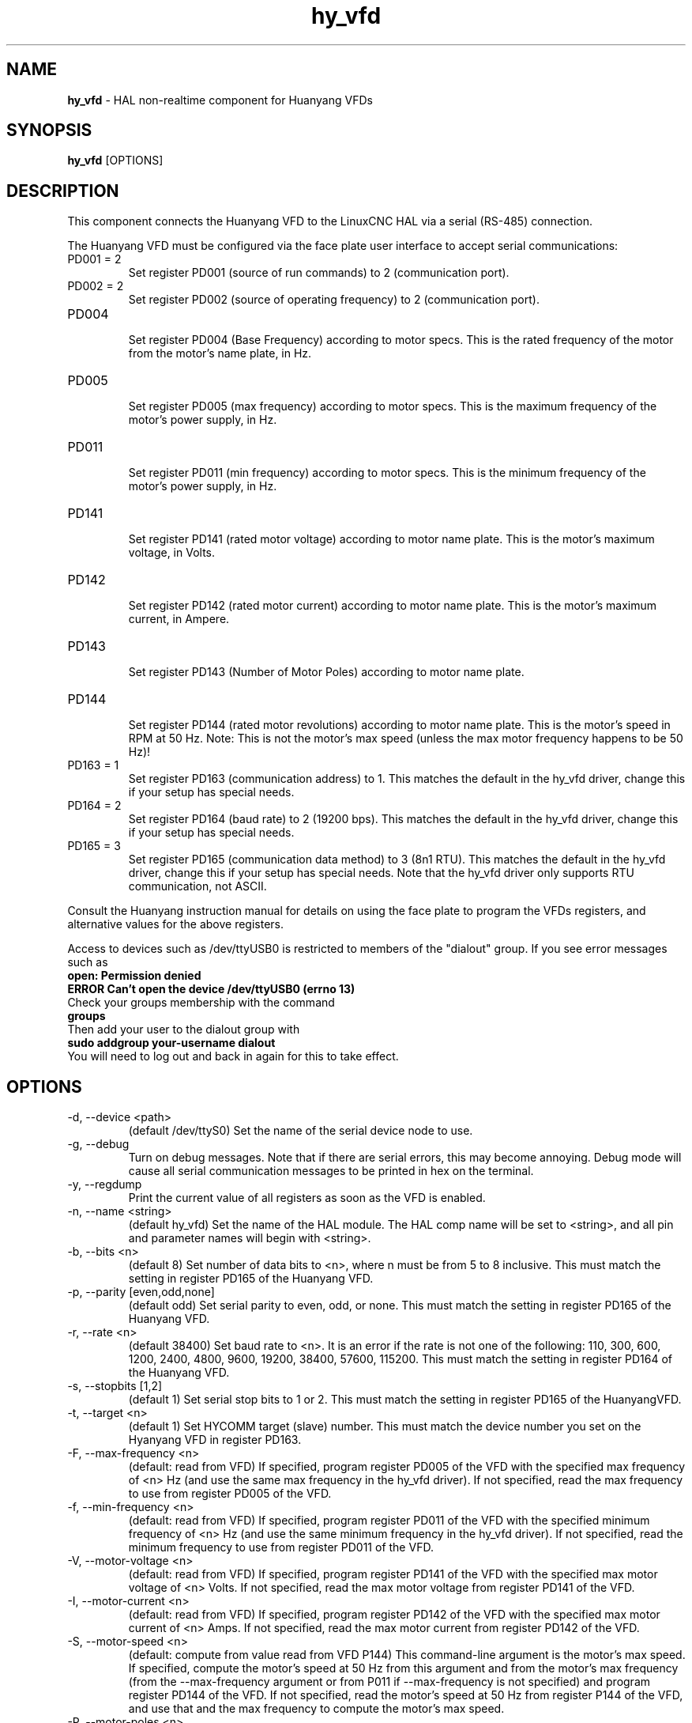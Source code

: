 .\" Copyright (c) 2015 Sebastian Kuzminsky <seb@highlab.com>
.\"
.\" This is free documentation; you can redistribute it and/or
.\" modify it under the terms of the GNU General Public License as
.\" published by the Free Software Foundation; either version 2 of
.\" the License, or (at your option) any later version.
.\"
.\" The GNU General Public License's references to "object code"
.\" and "executables" are to be interpreted as the output of any
.\" document formatting or typesetting system, including
.\" intermediate and printed output.
.\"
.\" This manual is distributed in the hope that it will be useful,
.\" but WITHOUT ANY WARRANTY; without even the implied warranty of
.\" MERCHANTABILITY or FITNESS FOR A PARTICULAR PURPOSE.  See the
.\" GNU General Public License for more details.
.\"
.\" You should have received a copy of the GNU General Public
.\" License along with this manual; if not, write to the Free
.\" Software Foundation, Inc., 51 Franklin Street, Fifth Floor, Boston, MA 02110-1301,
.\" USA.
.\"
.\"
.\"
.TH hy_vfd "1" "April 25, 2015" "Huanyang VFD" "LinuxCNC Documentation"

.SH NAME
\fBhy_vfd\fR \- HAL non-realtime component for Huanyang VFDs

.SH SYNOPSIS
.B hy_vfd
.RI [OPTIONS]
.br

.SH DESCRIPTION
This component connects the Huanyang VFD to the LinuxCNC HAL via a serial
(RS-485) connection.
.PP
The Huanyang VFD must be configured via the face plate user interface
to accept serial communications:
.B
.IP PD001\ =\ 2
Set register PD001 (source of run commands) to 2 (communication port).
.B
.IP PD002\ =\ 2
Set register PD002 (source of operating frequency) to 2 (communication
port).
.B
.IP PD004
.br
Set register PD004 (Base Frequency) according to motor specs.  This is
the rated frequency of the motor from the motor's name plate, in Hz.
.B
.IP PD005
.br
Set register PD005 (max frequency) according to motor specs.  This is
the maximum frequency of the motor's power supply, in Hz.
.B
.IP PD011
.br
Set register PD011 (min frequency) according to motor specs.  This is
the minimum frequency of the motor's power supply, in Hz.
.B
.IP PD141
.br
Set register PD141 (rated motor voltage) according to motor name plate.
This is the motor's maximum voltage, in Volts.
.B
.IP PD142
.br
Set register PD142 (rated motor current) according to motor name plate.
This is the motor's maximum current, in Ampere.
.B
.IP PD143
.br
Set register PD143 (Number of Motor Poles) according to motor name plate.
.B
.IP PD144
.br
Set register PD144 (rated motor revolutions) according to motor name
plate.  This is the motor's speed in RPM at 50 Hz.  Note: This is not the
motor's max speed (unless the max motor frequency happens to be 50 Hz)!
.B
.IP PD163\ =\ 1
Set register PD163 (communication address) to 1.  This matches the
default in the hy_vfd driver, change this if your setup has special needs.
.B
.IP PD164\ =\ 2
Set register PD164 (baud rate) to 2 (19200 bps).  This matches the
default in the hy_vfd driver, change this if your setup has special needs.
.B
.IP PD165\ =\ 3
Set register PD165 (communication data method) to 3 (8n1 RTU).
This matches the default in the hy_vfd driver, change this if your
setup has special needs.  Note that the hy_vfd driver only supports RTU
communication, not ASCII.
.PP
Consult the Huanyang instruction manual for details on using the face
plate to program the VFDs registers, and alternative values for the
above registers.
.PP
Access to devices such as /dev/ttyUSB0 is restricted to members of the
"dialout" group. If you see error messages such as
.br
.B open: Permission denied
.br
.B ERROR Can't open the device /dev/ttyUSB0 (errno 13)
.br
Check your groups membership with the command
.br
.B groups
.br
Then add your user to the dialout group with
.br
.B sudo addgroup your-username dialout
.br
You will need to log out and back in again for this to take effect.

.SH OPTIONS
.B
.IP \-d,\ \-\-device\ <path>
(default /dev/ttyS0) Set the name of the serial device node to use.
.B
.IP \-g,\ \-\-debug
Turn on debug messages. Note that if there are serial errors, this may
become annoying.  Debug mode will cause all serial communication messages
to be printed in hex on the terminal.
.B
.B
.IP \-y,\ \-\-regdump
Print the current value of all registers as soon as the VFD is enabled.
.B
.IP \-n,\ \-\-name\ <string>
(default hy_vfd) Set the name of the HAL module. The HAL comp name will be
set to <string>, and all pin and parameter names will begin with <string>.
.B
.IP \-b,\ \-\-bits\ <n>
(default 8) Set number of data bits to <n>, where n must be from 5
to 8 inclusive.  This must match the setting in register PD165 of the
Huanyang VFD.
.B
.IP \-p,\ \-\-parity\ [even,odd,none]
(default odd) Set serial parity to even, odd, or none.  This must match
the setting in register PD165 of the Huanyang VFD.
.B
.IP \-r,\ \-\-rate\ <n>
(default 38400) Set baud rate to <n>. It is an error if the rate is
not one of the following: 110, 300, 600, 1200, 2400, 4800, 9600, 19200,
38400, 57600, 115200.  This must match the setting in register PD164 of
the Huanyang VFD.
.B
.IP \-s,\ \-\-stopbits\ [1,2]
(default 1) Set serial stop bits to 1 or 2.  This must match the setting
in register PD165 of the HuanyangVFD.
.B
.IP \-t,\ \-\-target\ <n>
(default 1) Set HYCOMM target (slave) number. This must match the device
number you set on the Hyanyang VFD in register PD163.
.B
.IP \-F,\ \-\-max\-frequency\ <n>
(default: read from VFD) If specified, program register PD005 of the VFD
with the specified max frequency of <n> Hz (and use the same max frequency
in the hy_vfd driver).  If not specified, read the max frequency to use
from register PD005 of the VFD.
.B
.IP \-f,\ \-\-min\-frequency\ <n>
(default: read from VFD) If specified, program register PD011 of the
VFD with the specified minimum frequency of <n> Hz (and use the same
minimum frequency in the hy_vfd driver).  If not specified, read the
minimum frequency to use from register PD011 of the VFD.
.B
.IP \-V,\ \-\-motor\-voltage\ <n>
(default: read from VFD) If specified, program register PD141 of the VFD
with the specified max motor voltage of <n> Volts.  If not specified,
read the max motor voltage from register PD141 of the VFD.
.B
.IP \-I,\ \-\-motor\-current\ <n>
(default: read from VFD) If specified, program register PD142 of the
VFD with the specified max motor current of <n> Amps.  If not specified,
read the max motor current from register PD142 of the VFD.
.B
.IP \-S,\ \-\-motor\-speed\ <n>
(default: compute from value read from VFD P144) This command-line
argument is the motor's max speed.  If specified, compute the motor's
speed at 50 Hz from this argument and from the motor's max frequency
(from the \-\-max\-frequency argument or from P011 if \-\-max\-frequency is
not specified) and program register PD144 of the VFD.  If not specified,
read the motor's speed at 50 Hz from register P144 of the VFD, and use
that and the max frequency to compute the motor's max speed.
.B
.IP \-P,\ \-\-motor\-poles\ <n>
(default: read value from VFD P143) This command-line argument is the
number of poles in the motor.  If specified, this value is sent to the
VFD's register PD143.  If not specified, the value is read from PD143
and reported on the corresponding HAL pin.
.B
.IP \-x,\ \-\-register\ PDnnn=mmm\ <n>
Set a specific register to a new value. Can be used to set up to 10
registers. Parameters will "stick" (but only after hy_vfd.enable has
been set true) so to set more than ten parameters it is possible to
repeatedly load the driver with a set of registers to set then enable
(setp hy_vfd.enable 1) and unload (unload hy_vfd) the driver at a
halrun(1) prompt.
For example:
.br
\fBloadusr -W hy_vfd -d /ttyUSB0 --register PD014=30 --register PD015=30 \fR
.br
Will set both ramp1 times to 3 seconds. The values should be scaled
according to the manual data. The example above uses values with a
resolution of 0.1 seconds, so the numbers are 10x larger than the required
value.
.B
.SH PINS
.B
.IP <name>.enable
(bit, in) Enable communication from the hy_vfd driver to the VFD.
.B
.IP <name>.SetF
(float, out)
.B
.IP <name>.OutF
(float, out)
.B
.IP <name>.OutA
(float, out)
.B
.IP <name>.Rott
(float, out)
.B
.IP <name>.DCV
(float, out)
.B
.IP <name>.ACV
(float, out)
.B
.IP <name>.Cont
(float, out)
.B
.IP <name>.Tmp
(float, out)
.B
.IP <name>.spindle\-forward
(bit, in)
.B
.IP <name>.spindle\-reverse
(bin, in)
.B
.IP <name>.spindle\-on
(bin, in)
.B
.IP <name>.CNTR
(float, out)
.B
.IP <name>.CNST
(float, out)
.B
.IP <name>.CNST\-run
(bit, out)
.B
.IP <name>.CNST\-jog
(bit, out)
.B
.IP <name>.CNST\-command\-rf
(bit, out)
.B
.IP <name>.CNST\-running
(bit, out)
.B
.IP <name>.CNST\-jogging
(bit, out)
.B
.IP <name>.CNST\-running\-rf
(bit, out)
.B
.IP <name>.CNST\-bracking
(bit, out)
.B
.IP <name>.CNST\-track\-start
(bit, out)
.B
.IP <name>.speed\-command
(float, in)
.B
.IP <name>.spindle\-speed\-fb
(float, out) Current spindle speed as reported by Huanyang VFD (rpm).
.B
.IP <name>.spindle\-speed\-fb\-rps
(float, out) Current spindle speed as reported by Huanyang VFD (rps).
.B
.IP <name>.spindle\-at\-speed\-tolerance
(float, in) Spindle speed error tolerance.  If the actual spindle
speed is within .spindle\-at\-speed\-tolerance of the commanded speed,
then the .spindle\-at\-speed pin will go True.  The
default .spindle\-at\-speed\-tolerance is 0.02, which means the actual
speed must be within 2% of the commanded spindle speed.
.B
.IP <name>.spindle\-at\-speed
(bit, out) True when the current spindle speed is
within .spindle\-at\-speed\-tolerance of the commanded speed.
.B
.IP <name>.frequency\-command
(float, out)
.B
.IP <name>.max\-freq
(float, out)
.B
.IP <name>.base\-freq
(float, out)
.B
.IP <name>.freq\-lower\-limit
(float, out)
.B
.IP <name>.rated\-motor\-voltage
(float, out)
.B
.IP <name>.rated\-motor\-current
(float, out)
.B
.IP <name>.rated\-motor\-rev
(float, out)
.B
.B
.IP <name>.motor\-poles
(u32, out)
.B
.IP <name>.hycomm\-ok
(bit, out)
.B
.IP <name>.error\-count
(s32, RO)
.B
.IP <name>.retval
(u32, R0)

.SH AUTHOR
Sebastian Kuzminsky

.SH LICENSE
GPL
